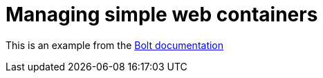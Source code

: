 = Managing simple web containers

This is an example from the link:https://puppet.com/docs/bolt/latest/getting_started_with_bolt.html[Bolt documentation]

